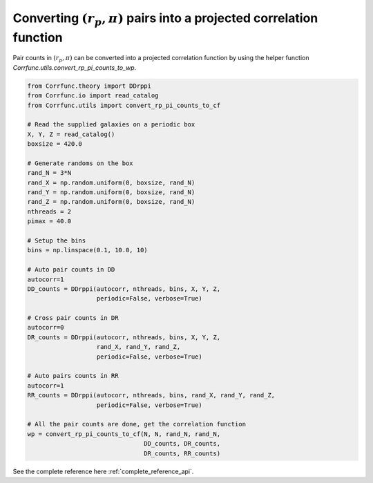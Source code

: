.. _converting_rp_pi_counts:

Converting :math:`(r_p, \pi)` pairs into a projected correlation function
==========================================================================

Pair counts in :math:`(r_p, \pi)` can be converted into a projected correlation function
by using the helper function `Corrfunc.utils.convert_rp_pi_counts_to_wp`.

.. code:: python

          from Corrfunc.theory import DDrppi
          from Corrfunc.io import read_catalog
          from Corrfunc.utils import convert_rp_pi_counts_to_cf
          
          # Read the supplied galaxies on a periodic box          
          X, Y, Z = read_catalog()
          boxsize = 420.0

          # Generate randoms on the box          
          rand_N = 3*N
          rand_X = np.random.uniform(0, boxsize, rand_N)
          rand_Y = np.random.uniform(0, boxsize, rand_N)
          rand_Z = np.random.uniform(0, boxsize, rand_N)
          nthreads = 2
          pimax = 40.0

          # Setup the bins   
          bins = np.linspace(0.1, 10.0, 10)

          # Auto pair counts in DD          
          autocorr=1
          DD_counts = DDrppi(autocorr, nthreads, bins, X, Y, Z,
                             periodic=False, verbose=True)

          # Cross pair counts in DR          
          autocorr=0                   
          DR_counts = DDrppi(autocorr, nthreads, bins, X, Y, Z,
                             rand_X, rand_Y, rand_Z,
                             periodic=False, verbose=True)

          # Auto pairs counts in RR          
          autocorr=1
          RR_counts = DDrppi(autocorr, nthreads, bins, rand_X, rand_Y, rand_Z,
                             periodic=False, verbose=True)

          # All the pair counts are done, get the correlation function          
          wp = convert_rp_pi_counts_to_cf(N, N, rand_N, rand_N,
                                          DD_counts, DR_counts,
                                          DR_counts, RR_counts)
          
See the complete reference here :ref:`complete_reference_api`.
   
                   
